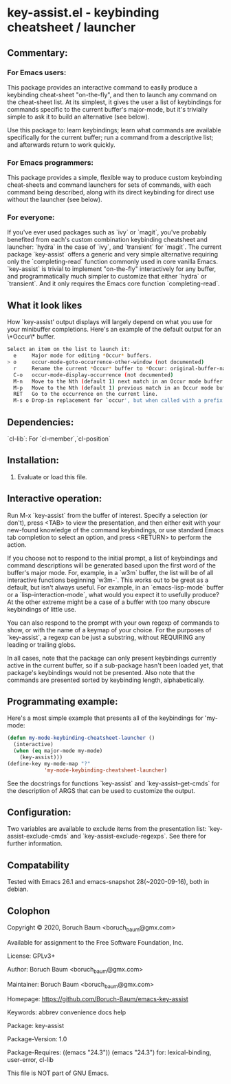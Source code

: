 * key-assist.el - keybinding cheatsheet / launcher

** Commentary:

*** For Emacs *users*:

    This package provides an interactive command to easily produce
    a keybinding cheat-sheet "on-the-fly", and then to launch any
    command on the cheat-sheet list. At its simplest, it gives the
    user a list of keybindings for commands specific to the current
    buffer's major-mode, but it's trivially simple to ask it to
    build an alternative (see below).

    Use this package to: learn keybindings; learn what commands are
    available specifically for the current buffer; run a command
    from a descriptive list; and afterwards return to work quickly.

*** For Emacs *programmers*:

    This package provides a simple, flexible way to produce custom
    keybinding cheat-sheets and command launchers for sets of
    commands, with each command being described, along with its direct
    keybinding for direct use without the launcher (see below).

*** For everyone:

    If you've ever used packages such as `ivy` or `magit`, you've
    probably benefited from each's custom combination keybinding
    cheatsheet and launcher: `hydra` in the case of `ivy`, and
    `transient` for `magit`. The current package `key-assist` offers
    a generic and very simple alternative requiring only the
    `completing-read` function commonly used in core vanilla Emacs.
    `key-assist` is trivial to implement "on-the-fly" interactively
    for any buffer, and programmatically much simpler to customize
    that either `hydra` or `transient`. And it only requires the
    Emacs core function `completing-read`.

** What it look likes

   How `key-assist' output displays will largely depend on what you
   use for your minibuffer completions. Here's an example of the
   default output for an \*Occur\* buffer.

#+BEGIN_SRC sh
Select an item on the list to launch it:
  e     Major mode for editing *Occur* buffers.
> o     occur-mode-goto-occurrence-other-window (not documented)
  r     Rename the current *Occur* buffer to *Occur: original-buffer-name*.
  C-o   occur-mode-display-occurrence (not documented)
  M-n   Move to the Nth (default 1) next match in an Occur mode buffer.
  M-p   Move to the Nth (default 1) previous match in an Occur mode buffer.
  RET   Go to the occurrence on the current line.
  M-s o Drop-in replacement for `occur', but when called with a prefix
#+END_SRC

** Dependencies:

   `cl-lib`: For `cl-member`,`cl-position`


** Installation:

   1) Evaluate or load this file.


** Interactive operation:

   Run M-x `key-assist` from the buffer of interest. Specify a
   selection (or don't), press <TAB> to view the presentation, and
   then either exit with your new-found knowledge of the command
   keybindings, or use standard Emacs tab completion to select an
   option, and press <RETURN> to perform the action.

   If you choose not to respond to the initial prompt, a list of
   keybindings and command descriptions will be generated based upon
   the first word of the buffer's major mode. For, example, in a
   `w3m` buffer, the list will be of all interactive functions
   beginning `w3m-`. This works out to be great as a default, but
   isn't always useful. For example, in an `emacs-lisp-mode` buffer
   or a `lisp-interaction-mode`, what would you expect it to
   usefully produce? At the other extreme might be a case of a
   buffer with too many obscure keybindings of little use.

   You can also respond to the prompt with your own regexp of
   commands to show, or with the name of a keymap of your choice.
   For the purposes of `key-assist`, a regexp can be just a
   substring, without REQUIRING any leading or trailing globs.

   In all cases, note that the package can only present keybindings
   currently active in the current buffer, so if a sub-package
   hasn't been loaded yet, that package's keybindings would not be
   presented. Also note that the commands are presented sorted by
   keybinding length, alphabetically.


** Programmating example:

   Here's a most simple example that presents all of the keybindings
   for 'my-mode:

      #+BEGIN_SRC emacs-lisp
      (defun my-mode-keybinding-cheatsheet-launcher ()
        (interactive)
        (when (eq major-mode my-mode)
          (key-assist)))
      (define-key my-mode-map "?"
                  'my-mode-keybinding-cheatsheet-launcher)

      #+END_SRC

   See the docstrings for functions `key-assist` and
   `key-assist--get-cmds` for the description of ARGS that can be
   used to customize the output.


** Configuration:

   Two variables are available to exclude items from the
   presentation list: `key-assist-exclude-cmds` and
   `key-assist-exclude-regexps`. See there for further information.


** Compatability

   Tested with Emacs 26.1 and emacs-snapshot 28(~2020-09-16), both
   in debian.


** Colophon

   Copyright © 2020, Boruch Baum <boruch_baum@gmx.com>

   Available for assignment to the Free Software Foundation, Inc.

   License: GPLv3+

   Author: Boruch Baum <boruch_baum@gmx.com>

   Maintainer: Boruch Baum <boruch_baum@gmx.com>

   Homepage: https://github.com/Boruch-Baum/emacs-key-assist

   Keywords: abbrev convenience docs help

   Package: key-assist

   Package-Version: 1.0

   Package-Requires: ((emacs "24.3"))
     (emacs "24.3") for: lexical-binding, user-error, cl-lib

   This file is NOT part of GNU Emacs.
